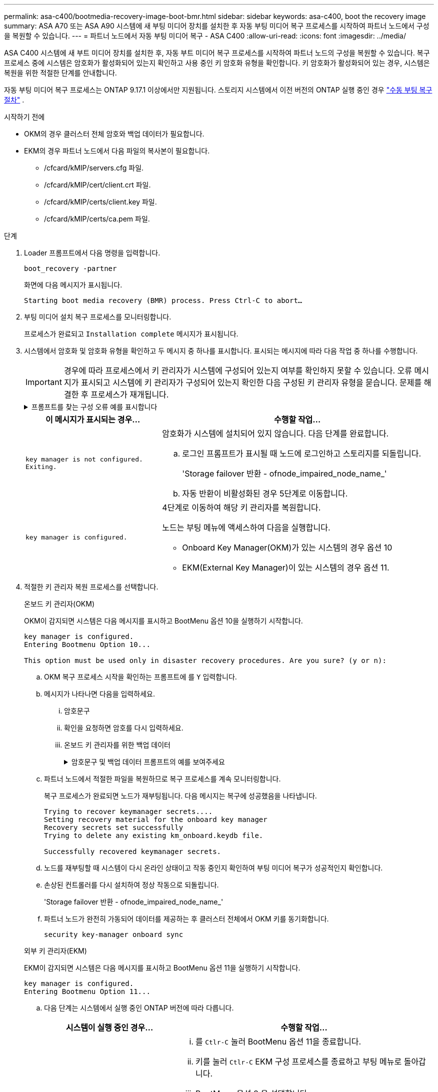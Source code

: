 ---
permalink: asa-c400/bootmedia-recovery-image-boot-bmr.html 
sidebar: sidebar 
keywords: asa-c400, boot the recovery image 
summary: ASA A70 또는 ASA A90 시스템에 새 부팅 미디어 장치를 설치한 후 자동 부팅 미디어 복구 프로세스를 시작하여 파트너 노드에서 구성을 복원할 수 있습니다. 
---
= 파트너 노드에서 자동 부팅 미디어 복구 - ASA C400
:allow-uri-read: 
:icons: font
:imagesdir: ../media/


[role="lead"]
ASA C400 시스템에 새 부트 미디어 장치를 설치한 후, 자동 부트 미디어 복구 프로세스를 시작하여 파트너 노드의 구성을 복원할 수 있습니다. 복구 프로세스 중에 시스템은 암호화가 활성화되어 있는지 확인하고 사용 중인 키 암호화 유형을 확인합니다. 키 암호화가 활성화되어 있는 경우, 시스템은 복원을 위한 적절한 단계를 안내합니다.

자동 부팅 미디어 복구 프로세스는 ONTAP 9.17.1 이상에서만 지원됩니다. 스토리지 시스템에서 이전 버전의 ONTAP 실행 중인 경우 link:bootmedia-replace-workflow.html["수동 부팅 복구 절차"] .

.시작하기 전에
* OKM의 경우 클러스터 전체 암호와 백업 데이터가 필요합니다.
* EKM의 경우 파트너 노드에서 다음 파일의 복사본이 필요합니다.
+
** /cfcard/kMIP/servers.cfg 파일.
** /cfcard/kMIP/cert/client.crt 파일.
** /cfcard/kMIP/certs/client.key 파일.
** /cfcard/kMIP/certs/ca.pem 파일.




.단계
. Loader 프롬프트에서 다음 명령을 입력합니다.
+
`boot_recovery -partner`

+
화면에 다음 메시지가 표시됩니다.

+
`Starting boot media recovery (BMR) process. Press Ctrl-C to abort…`

. 부팅 미디어 설치 복구 프로세스를 모니터링합니다.
+
프로세스가 완료되고 `Installation complete` 메시지가 표시됩니다.

. 시스템에서 암호화 및 암호화 유형을 확인하고 두 메시지 중 하나를 표시합니다. 표시되는 메시지에 따라 다음 작업 중 하나를 수행합니다.
+

IMPORTANT: 경우에 따라 프로세스에서 키 관리자가 시스템에 구성되어 있는지 여부를 확인하지 못할 수 있습니다. 오류 메시지가 표시되고 시스템에 키 관리자가 구성되어 있는지 확인한 다음 구성된 키 관리자 유형을 묻습니다. 문제를 해결한 후 프로세스가 재개됩니다.

+
.프롬프트를 찾는 구성 오류 예를 표시합니다
[%collapsible]
====
....
Error when fetching key manager config from partner ${partner_ip}: ${status}

Has key manager been configured on this system

Is the key manager onboard

....
====
+
[cols="1,2"]
|===
| 이 메시지가 표시되는 경우... | 수행할 작업... 


 a| 
`key manager is not configured. Exiting.`
 a| 
암호화가 시스템에 설치되어 있지 않습니다. 다음 단계를 완료합니다.

.. 로그인 프롬프트가 표시될 때 노드에 로그인하고 스토리지를 되돌립니다.
+
'Storage failover 반환 - ofnode_impaired_node_name_'

.. 자동 반환이 비활성화된 경우 5단계로 이동합니다.




 a| 
`key manager is configured.`
 a| 
4단계로 이동하여 해당 키 관리자를 복원합니다.

노드는 부팅 메뉴에 액세스하여 다음을 실행합니다.

** Onboard Key Manager(OKM)가 있는 시스템의 경우 옵션 10
** EKM(External Key Manager)이 있는 시스템의 경우 옵션 11.


|===
. 적절한 키 관리자 복원 프로세스를 선택합니다.
+
[role="tabbed-block"]
====
.온보드 키 관리자(OKM)
--
OKM이 감지되면 시스템은 다음 메시지를 표시하고 BootMenu 옵션 10을 실행하기 시작합니다.

....
key manager is configured.
Entering Bootmenu Option 10...

This option must be used only in disaster recovery procedures. Are you sure? (y or n):
....
.. OKM 복구 프로세스 시작을 확인하는 프롬프트에 를 `Y` 입력합니다.
.. 메시지가 나타나면 다음을 입력하세요.
+
... 암호문구
... 확인을 요청하면 암호를 다시 입력하세요.
... 온보드 키 관리자를 위한 백업 데이터
+
.암호문구 및 백업 데이터 프롬프트의 예를 보여주세요
[%collapsible]
=====
....
Enter the passphrase for onboard key management:
-----BEGIN PASSPHRASE-----
<passphrase_value>
-----END PASSPHRASE-----
Enter the passphrase again to confirm:
-----BEGIN PASSPHRASE-----
<passphrase_value>
-----END PASSPHRASE-----
Enter the backup data:
-----BEGIN BACKUP-----
<passphrase_value>
-----END BACKUP-----
....
=====


.. 파트너 노드에서 적절한 파일을 복원하므로 복구 프로세스를 계속 모니터링합니다.
+
복구 프로세스가 완료되면 노드가 재부팅됩니다. 다음 메시지는 복구에 성공했음을 나타냅니다.

+
....
Trying to recover keymanager secrets....
Setting recovery material for the onboard key manager
Recovery secrets set successfully
Trying to delete any existing km_onboard.keydb file.

Successfully recovered keymanager secrets.
....
.. 노드를 재부팅할 때 시스템이 다시 온라인 상태이고 작동 중인지 확인하여 부팅 미디어 복구가 성공적인지 확인합니다.
.. 손상된 컨트롤러를 다시 설치하여 정상 작동으로 되돌립니다.
+
'Storage failover 반환 - ofnode_impaired_node_name_'

.. 파트너 노드가 완전히 가동되어 데이터를 제공하는 후 클러스터 전체에서 OKM 키를 동기화합니다.
+
`security key-manager onboard sync`



--
.외부 키 관리자(EKM)
--
EKM이 감지되면 시스템은 다음 메시지를 표시하고 BootMenu 옵션 11을 실행하기 시작합니다.

....
key manager is configured.
Entering Bootmenu Option 11...
....
.. 다음 단계는 시스템에서 실행 중인 ONTAP 버전에 따라 다릅니다.
+
[cols="1,2"]
|===
| 시스템이 실행 중인 경우... | 수행할 작업... 


 a| 
ONTAP 9.16.0
 a| 
... 를 `Ctlr-C` 눌러 BootMenu 옵션 11을 종료합니다.
... 키를 눌러 `Ctlr-C` EKM 구성 프로세스를 종료하고 부팅 메뉴로 돌아갑니다.
... BootMenu 옵션 8 을 선택합니다.
... 노드를 재부팅합니다.
+
가 설정된 경우 `AUTOBOOT` 노드가 재부팅되고 파트너 노드의 구성 파일을 사용합니다.

+
가 설정되지 않은 경우 `AUTOBOOT` 해당 부팅 명령을 입력합니다. 노드가 재부팅되고 파트너 노드의 구성 파일을 사용합니다.

... EKM이 부팅 미디어 파티션을 보호하도록 노드를 재부팅합니다.
... C 단계를 진행합니다




 a| 
ONTAP 9.16.1 이상
 a| 
다음 단계를 진행합니다.

|===
.. 메시지가 표시되면 다음 EKM 구성 설정을 입력합니다.
+
[cols="2"]
|===
| 조치 | 예 


 a| 
파일의 클라이언트 인증서 내용을 `/cfcard/kmip/certs/client.crt` 입력합니다.
 a| 
.클라이언트 인증서 내용의 예를 표시합니다
[%collapsible]
=====
....
-----BEGIN CERTIFICATE-----
<certificate_value>
-----END CERTIFICATE-----
....
=====


 a| 
파일에서 클라이언트 키 파일 내용을 `/cfcard/kmip/certs/client.key` 입력합니다.
 a| 
.클라이언트 키 파일 내용의 예를 보여 줍니다
[%collapsible]
=====
....
-----BEGIN RSA PRIVATE KEY-----
<key_value>
-----END RSA PRIVATE KEY-----
....
=====


 a| 
파일에서 KMIP 서버 CA 파일 내용을 입력합니다 `/cfcard/kmip/certs/CA.pem`.
 a| 
.KMIP 서버 파일 내용의 예를 보여줍니다
[%collapsible]
=====
....
-----BEGIN CERTIFICATE-----
<KMIP_certificate_CA_value>
-----END CERTIFICATE-----
....
=====


 a| 
파일에서 서버 구성 파일 내용을 `/cfcard/kmip/servers.cfg` 입력합니다.
 a| 
.서버 구성 파일 내용의 예를 보여 줍니다
[%collapsible]
=====
....
xxx.xxx.xxx.xxx:5696.host=xxx.xxx.xxx.xxx
xxx.xxx.xxx.xxx:5696.port=5696
xxx.xxx.xxx.xxx:5696.trusted_file=/cfcard/kmip/certs/CA.pem
xxx.xxx.xxx.xxx:5696.protocol=KMIP1_4
1xxx.xxx.xxx.xxx:5696.timeout=25
xxx.xxx.xxx.xxx:5696.nbio=1
xxx.xxx.xxx.xxx:5696.cert_file=/cfcard/kmip/certs/client.crt
xxx.xxx.xxx.xxx:5696.key_file=/cfcard/kmip/certs/client.key
xxx.xxx.xxx.xxx:5696.ciphers="TLSv1.2:kRSA:!CAMELLIA:!IDEA:!RC2:!RC4:!SEED:!eNULL:!aNULL"
xxx.xxx.xxx.xxx:5696.verify=true
xxx.xxx.xxx.xxx:5696.netapp_keystore_uuid=<id_value>
....
=====


 a| 
메시지가 표시되면 파트너의 ONTAP 클러스터 UUID를 입력합니다.

파트너 노드에서 클러스터 UUID를 확인하려면 다음을 사용하세요. `cluster identify show` 명령.
 a| 
.에는 ONTAP 클러스터 UUID의 예가 나와 있습니다
[%collapsible]
=====
....
Notice: bootarg.mgwd.cluster_uuid is not set or is empty.
Do you know the ONTAP Cluster UUID? {y/n} y
Enter the ONTAP Cluster UUID: <cluster_uuid_value>


System is ready to utilize external key manager(s).
....
=====


 a| 
메시지가 표시되면 노드의 임시 네트워크 인터페이스 및 설정을 입력합니다.

다음을 입력해야 합니다.

... 포트의 IP 주소
... 포트의 넷마스크
... 기본 게이트웨이의 IP 주소

 a| 
.임시 네트워크 설정의 예를 보여줍니다
[%collapsible]
=====
....
In order to recover key information, a temporary network interface needs to be
configured.

Select the network port you want to use (for example, 'e0a')
e0M

Enter the IP address for port : xxx.xxx.xxx.xxx
Enter the netmask for port : xxx.xxx.xxx.xxx
Enter IP address of default gateway: xxx.xxx.xxx.xxx
Trying to recover keys from key servers....
[discover_versions]
[status=SUCCESS reason= message=]
....
=====
|===
.. 키가 성공적으로 복원되었는지 여부에 따라 다음 작업 중 하나를 수행합니다.
+
*** 당신이 보면 `kmip2_client: Successfully imported the keys from external key server: xxx.xxx.xxx.xxx:5696` 출력에서 EKM 구성이 성공적으로 복원되었습니다.
+
이 프로세스는 파트너 노드에서 적절한 파일을 복원하고 노드를 재부팅합니다.  d 단계로 이동합니다.

*** 키가 성공적으로 복구되지 않으면 시스템이 중단되고 키를 복구할 수 없다는 메시지가 표시됩니다.  오류 및 경고 메시지가 표시됩니다.  복구 프로세스를 다시 실행해야 합니다.
+
`boot_recovery -partner`

+
.키 복구 오류 및 경고 메시지의 예를 표시합니다
[%collapsible]
=====
....

ERROR: kmip_init: halting this system with encrypted mroot...
WARNING: kmip_init: authentication keys might not be available.
********************************************************
*                 A T T E N T I O N                    *
*                                                      *
*       System cannot connect to key managers.         *
*                                                      *
********************************************************
ERROR: kmip_init: halting this system with encrypted mroot...
.
Terminated

Uptime: 11m32s
System halting...

LOADER-B>
....
=====


.. 노드가 재부팅될 때 시스템이 다시 온라인 상태이고 작동 중인지 확인하여 부팅 미디어 복구가 성공했는지 확인합니다.
.. 스토리지를 되돌려 컨트롤러를 정상 작업으로 되돌립니다.
+
'Storage failover 반환 - ofnode_impaired_node_name_'



--
====


. 자동 반환이 비활성화된 경우 다시 활성화하십시오.
+
`storage failover modify -node local -auto-giveback true`

. AutoSupport가 활성화된 경우 자동 케이스 생성을 복원합니다.
+
`system node autosupport invoke -node * -type all -message MAINT=END`



.다음 단계
ONTAP 이미지를 복원하고 노드가 가동되어 데이터를 제공하고 나면link:bootmedia-complete-rma-bmr.html["결함이 있는 부품을 NetApp로 반환합니다"]
